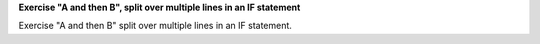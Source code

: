 **Exercise "A and then B", split over multiple lines in an IF statement**

Exercise "A and then B" split over multiple lines in an IF statement.

